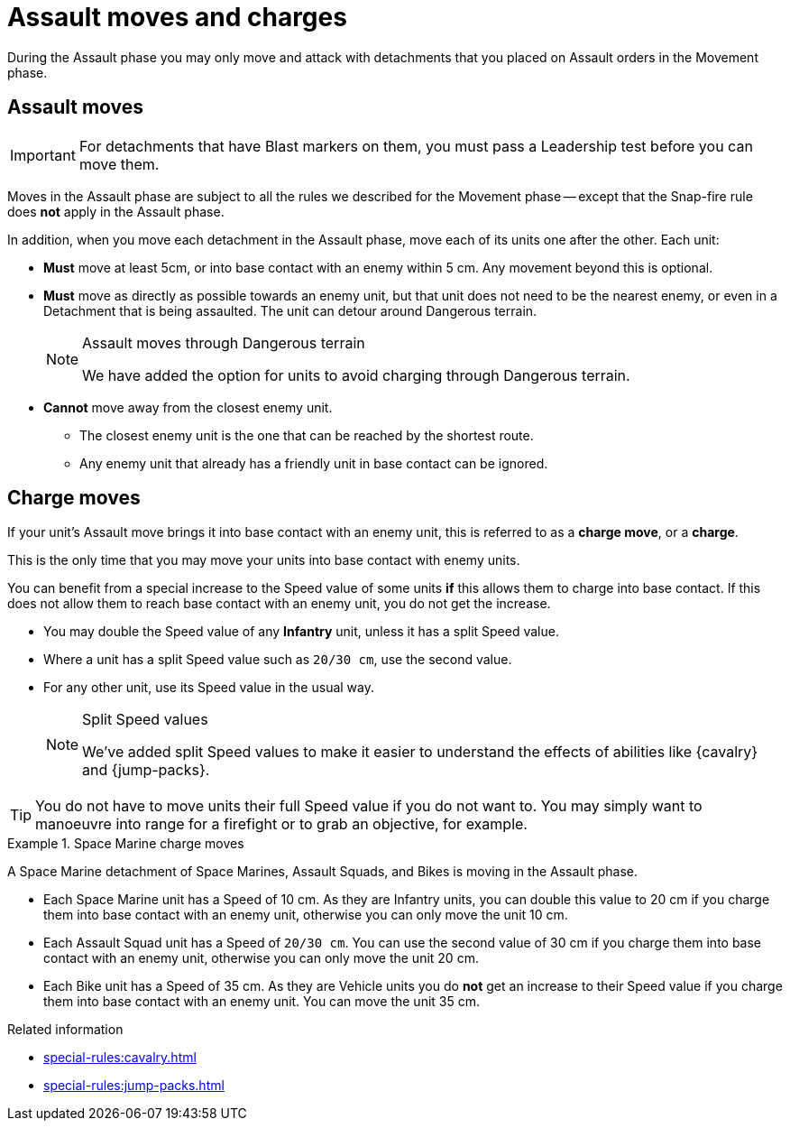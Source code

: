 = Assault moves and charges

During the Assault phase you may only move and attack with detachments that you placed on Assault orders in the Movement phase.

== Assault moves

IMPORTANT: For detachments that have Blast markers on them, you must pass a Leadership test before you can move them.

Moves in the Assault phase are subject to all the rules we described for the Movement phase -- except that the Snap-fire rule does *not* apply in the Assault phase.

In addition, when you move each detachment in the Assault phase, move each of its units one after the other. Each unit:

* *Must* move at least 5cm, or into base contact with an enemy within 5 cm. Any movement beyond this is optional.
* *Must* move as directly as possible towards an enemy unit, but that unit does not need to be the nearest enemy, or even in a Detachment that is being assaulted. The unit can detour around Dangerous terrain.
+
[NOTE.e40k]
.Assault moves through Dangerous terrain
====
We have added the option for units to avoid charging through Dangerous terrain.
====
* *Cannot* move away from the closest enemy unit.
** The closest enemy unit is the one that can be reached by the shortest route.
** Any enemy unit that already has a friendly unit in base contact can be ignored.

////
[TODO: I've put the war engine part within comment marks for now, and we can decide if it should be included here or only appear in the WE pages.]
War engines follow the same rules for assault moves, but their own movement rules take priority. War engines can choose not to move in the Assault phase, but will not be able to initiate Close Combats or Firefights if they do not move.
////

== Charge moves

If your unit's Assault move brings it into base contact with an enemy unit, this is referred to as a *charge move*, or a *charge*.

This is the only time that you may move your units into base contact with enemy units.

You can benefit from a special increase to the Speed value of some units *if* this allows them to charge into base contact. If this does not allow them to reach base contact with an enemy unit, you do not get the increase.

* You may double the Speed value of any *Infantry* unit, unless it has a split Speed value.
* Where a unit has a split Speed value such as `20/30 cm`, use the second value.
* For any other unit, use its Speed value in the usual way.
+
[NOTE.e40k]
.Split Speed values
====
We've added split Speed values to make it easier to understand the effects of abilities like {cavalry} and {jump-packs}.
====

TIP: You do not have to move units their full Speed value if you do not want to.
You may simply want to manoeuvre into range for a firefight or to grab an objective, for example.

.Space Marine charge moves
====
A Space Marine detachment of Space Marines, Assault Squads, and Bikes is moving in the Assault phase.

* Each Space Marine unit has a Speed of 10 cm. As they are Infantry units, you can double this value to 20 cm if you charge them into base contact with an enemy unit, otherwise you can only move the unit 10 cm.
* Each Assault Squad unit has a Speed of `20/30 cm`. You can use the second value of 30 cm if you charge them into base contact with an enemy unit, otherwise you can only move the unit 20 cm.
* Each Bike unit has a Speed of 35 cm. As they are Vehicle units you do *not* get an increase to their Speed value if you charge them into base contact with an enemy unit. You can move the unit 35 cm.
====

.Related information
* xref:special-rules:cavalry.adoc[]
* xref:special-rules:jump-packs.adoc[]